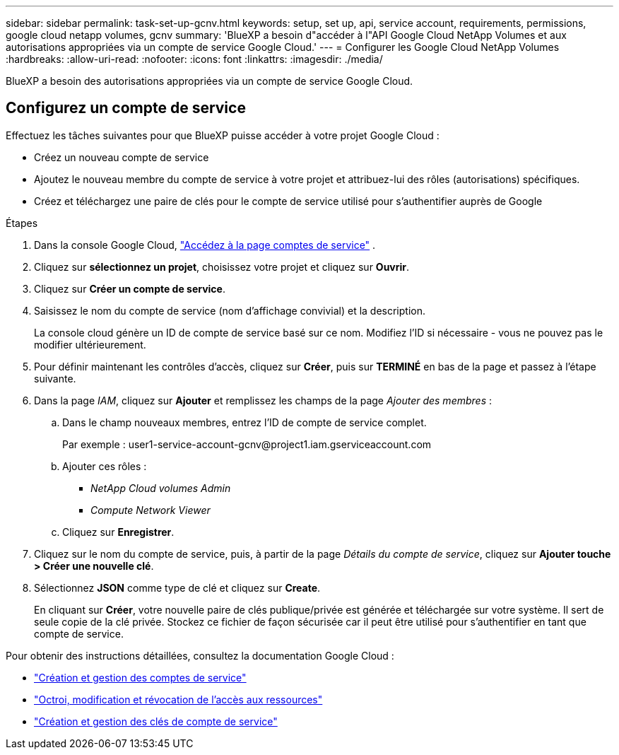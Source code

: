 ---
sidebar: sidebar 
permalink: task-set-up-gcnv.html 
keywords: setup, set up, api, service account, requirements, permissions, google cloud netapp volumes, gcnv 
summary: 'BlueXP a besoin d"accéder à l"API Google Cloud NetApp Volumes et aux autorisations appropriées via un compte de service Google Cloud.' 
---
= Configurer les Google Cloud NetApp Volumes
:hardbreaks:
:allow-uri-read: 
:nofooter: 
:icons: font
:linkattrs: 
:imagesdir: ./media/


[role="lead"]
BlueXP a besoin des autorisations appropriées via un compte de service Google Cloud.



== Configurez un compte de service

Effectuez les tâches suivantes pour que BlueXP puisse accéder à votre projet Google Cloud :

* Créez un nouveau compte de service
* Ajoutez le nouveau membre du compte de service à votre projet et attribuez-lui des rôles (autorisations) spécifiques.
* Créez et téléchargez une paire de clés pour le compte de service utilisé pour s'authentifier auprès de Google


.Étapes
. Dans la console Google Cloud,  https://console.cloud.google.com/iam-admin/serviceaccounts["Accédez à la page comptes de service"^] .
. Cliquez sur *sélectionnez un projet*, choisissez votre projet et cliquez sur *Ouvrir*.
. Cliquez sur *Créer un compte de service*.
. Saisissez le nom du compte de service (nom d'affichage convivial) et la description.
+
La console cloud génère un ID de compte de service basé sur ce nom. Modifiez l'ID si nécessaire - vous ne pouvez pas le modifier ultérieurement.

. Pour définir maintenant les contrôles d'accès, cliquez sur *Créer*, puis sur *TERMINÉ* en bas de la page et passez à l'étape suivante.
. Dans la page _IAM_, cliquez sur *Ajouter* et remplissez les champs de la page _Ajouter des membres_ :
+
.. Dans le champ nouveaux membres, entrez l'ID de compte de service complet.
+
Par exemple : \user1-service-account-gcnv@project1.iam.gserviceaccount.com

.. Ajouter ces rôles :
+
*** _NetApp Cloud volumes Admin_
*** _Compute Network Viewer_


.. Cliquez sur *Enregistrer*.


. Cliquez sur le nom du compte de service, puis, à partir de la page _Détails du compte de service_, cliquez sur *Ajouter touche > Créer une nouvelle clé*.
. Sélectionnez *JSON* comme type de clé et cliquez sur *Create*.
+
En cliquant sur *Créer*, votre nouvelle paire de clés publique/privée est générée et téléchargée sur votre système. Il sert de seule copie de la clé privée. Stockez ce fichier de façon sécurisée car il peut être utilisé pour s'authentifier en tant que compte de service.



Pour obtenir des instructions détaillées, consultez la documentation Google Cloud :

* link:https://cloud.google.com/iam/docs/creating-managing-service-accounts["Création et gestion des comptes de service"^]
* link:https://cloud.google.com/iam/docs/granting-changing-revoking-access["Octroi, modification et révocation de l'accès aux ressources"^]
* link:https://cloud.google.com/iam/docs/creating-managing-service-account-keys["Création et gestion des clés de compte de service"^]

